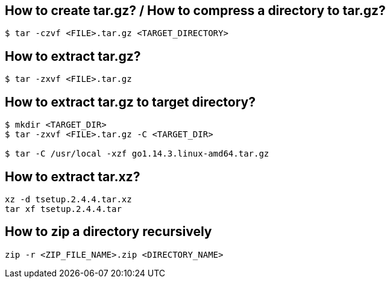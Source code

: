 == How to create tar.gz? / How to compress a directory to tar.gz?
[source,bash,options="nowrap"]
----
$ tar -czvf <FILE>.tar.gz <TARGET_DIRECTORY>
----


== How to extract tar.gz?
[source,bash,options="nowrap"]
----
$ tar -zxvf <FILE>.tar.gz
----


== How to extract tar.gz to target directory?
[source,bash,options="nowrap"]
----
$ mkdir <TARGET_DIR>
$ tar -zxvf <FILE>.tar.gz -C <TARGET_DIR>

$ tar -C /usr/local -xzf go1.14.3.linux-amd64.tar.gz
----


== How to extract tar.xz?
[source,bash,options="nowrap"]
----
xz -d tsetup.2.4.4.tar.xz
tar xf tsetup.2.4.4.tar
----


== How to zip a directory recursively
[source,bash,options="nowrap"]
----
zip -r <ZIP_FILE_NAME>.zip <DIRECTORY_NAME>
----
